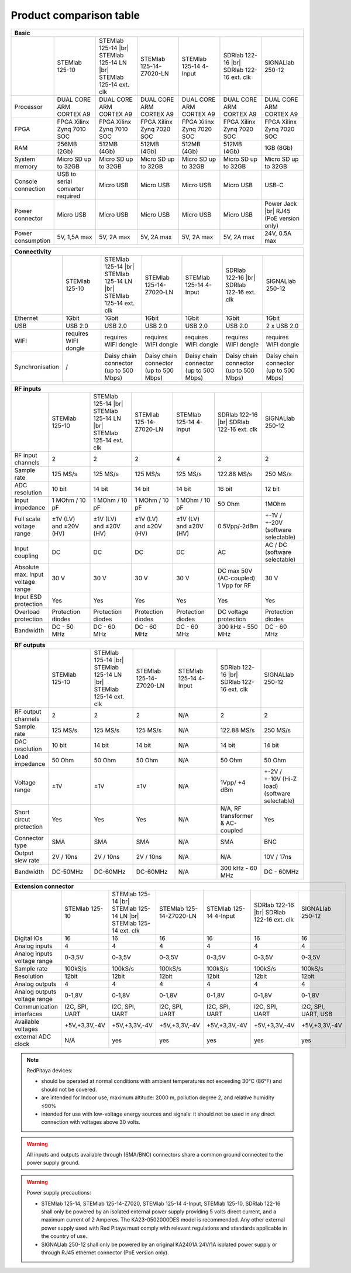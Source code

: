 .. _rp-board-comp:

Product comparison table
########################

.. table::
   :widths: 10 18 18 18 18 18 18
   :align: center

   +--------------------+------------------------------------+------------------------------------+------------------------------------+------------------------------------+------------------------------------+------------------------------------+
   | Basic                                                                                                                                                                                                                                            |
   +====================+====================================+====================================+====================================+====================================+====================================+====================================+
   |                    | STEMlab 125-10                     | STEMlab 125-14 |br|                | STEMlab 125-14-Z7020-LN            | STEMlab 125-14 4-Input             | SDRlab 122-16  |br|                | SIGNALlab 250-12                   |
   |                    |                                    | STEMlab 125-14 LN |br|             |                                    |                                    | SDRlab 122-16 ext. clk             |                                    |
   |                    |                                    | STEMlab 125-14 ext. clk            |                                    |                                    |                                    |                                    |
   +--------------------+------------------------------------+------------------------------------+------------------------------------+------------------------------------+------------------------------------+------------------------------------+
   | Processor          | DUAL CORE ARM CORTEX A9            | DUAL CORE ARM CORTEX A9            | DUAL CORE ARM CORTEX A9            | DUAL CORE ARM CORTEX A9            | DUAL CORE ARM CORTEX A9            | DUAL CORE ARM CORTEX A9            |
   +--------------------+------------------------------------+------------------------------------+------------------------------------+------------------------------------+------------------------------------+------------------------------------+
   | FPGA               | FPGA Xilinx Zynq 7010 SOC          | FPGA Xilinx Zynq 7010 SOC          | FPGA Xilinx Zynq 7020 SOC          | FPGA Xilinx Zynq 7020 SOC          | FPGA Xilinx Zynq 7020 SOC          | FPGA Xilinx Zynq 7020 SOC          |
   +--------------------+------------------------------------+------------------------------------+------------------------------------+------------------------------------+------------------------------------+------------------------------------+
   | RAM                | 256MB (2Gb)                        | 512MB (4Gb)                        | 512MB (4Gb)                        | 512MB (4Gb)                        | 512MB (4Gb)                        | 1GB (8Gb)                          |
   +--------------------+------------------------------------+------------------------------------+------------------------------------+------------------------------------+------------------------------------+------------------------------------+
   | System memory      | Micro SD up to 32GB                | Micro SD up to 32GB                | Micro SD up to 32GB                | Micro SD up to 32GB                | Micro SD up to 32GB                | Micro SD up to 32GB                |
   +--------------------+------------------------------------+------------------------------------+------------------------------------+------------------------------------+------------------------------------+------------------------------------+
   | Console connection | USB to serial converter required   | Micro USB                          | Micro USB                          | Micro USB                          | Micro USB                          | USB-C                              |
   +--------------------+------------------------------------+------------------------------------+------------------------------------+------------------------------------+------------------------------------+------------------------------------+
   | Power connector    | Micro USB                          | Micro USB                          | Micro USB                          | Micro USB                          | Micro USB                          | Power Jack |br|                    |
   |                    |                                    |                                    |                                    |                                    |                                    | RJ45 (PoE version only)            |
   +--------------------+------------------------------------+------------------------------------+------------------------------------+------------------------------------+------------------------------------+------------------------------------+
   | Power consumption  | 5V, 1,5A max                       | 5V, 2A max                         | 5V, 2A max                         | 5V, 2A max                         | 5V, 2A max                         | 24V, 0.5A max                      |
   +--------------------+------------------------------------+------------------------------------+------------------------------------+------------------------------------+------------------------------------+------------------------------------+

.. table::
   :widths: 10 18 18 18 18 18 18
   :align: center

   +--------------------+------------------------------------+------------------------------------+------------------------------------+------------------------------------+------------------------------------+------------------------------------+
   | Connectivity                                                                                                                                                                                                                                     |
   +====================+====================================+====================================+====================================+====================================+====================================+====================================+
   |                    | STEMlab 125-10                     | STEMlab 125-14 |br|                | STEMlab 125-14-Z7020-LN            | STEMlab 125-14 4-Input             | SDRlab 122-16 |br|                 | SIGNALlab 250-12                   |
   |                    |                                    | STEMlab 125-14 LN |br|             |                                    |                                    | SDRlab 122-16 ext. clk             |                                    |
   |                    |                                    | STEMlab 125-14 ext. clk            |                                    |                                    |                                    |                                    |
   +--------------------+------------------------------------+------------------------------------+------------------------------------+------------------------------------+------------------------------------+------------------------------------+
   | Ethernet           | 1Gbit                              | 1Gbit                              | 1Gbit                              | 1Gbit                              | 1Gbit                              | 1Gbit                              |
   +--------------------+------------------------------------+------------------------------------+------------------------------------+------------------------------------+------------------------------------+------------------------------------+
   | USB                | USB 2.0                            | USB 2.0                            | USB 2.0                            | USB 2.0                            | USB 2.0                            | 2 x USB 2.0                        |
   +--------------------+------------------------------------+------------------------------------+------------------------------------+------------------------------------+------------------------------------+------------------------------------+
   | WIFI               | requires WIFI dongle               | requires WIFI dongle               | requires WIFI dongle               | requires WIFI dongle               | requires WIFI dongle               | requires WIFI dongle               |
   +--------------------+------------------------------------+------------------------------------+------------------------------------+------------------------------------+------------------------------------+------------------------------------+
   | Synchronisation    | /                                  | Daisy chain connector              | Daisy chain connector              | Daisy chain connector              | Daisy chain connector              | Daisy chain connector              |
   |                    |                                    | (up to 500 Mbps)                   | (up to 500 Mbps)                   | (up to 500 Mbps)                   | (up to 500 Mbps)                   | (up to 500 Mbps)                   |
   +--------------------+------------------------------------+------------------------------------+------------------------------------+------------------------------------+------------------------------------+------------------------------------+

.. table::
   :widths: 10 18 18 18 18 18 18
   :align: center

   +-----------------------------------+------------------------+---------------------------+-------------------------+------------------------------------+------------------------+------------------------------------+
   | RF inputs                                                                                                                                                                                                           |
   +===================================+========================+===========================+=========================+====================================+========================+====================================+
   |                                   | STEMlab 125-10         | STEMlab 125-14 |br|       | STEMlab 125-14-Z7020-LN | STEMlab 125-14 4-Input             | SDRlab 122-16 |br|     | SIGNALlab 250-12                   |
   |                                   |                        | STEMlab 125-14 LN |br|    |                         |                                    | SDRlab 122-16 ext. clk |                                    |
   |                                   |                        | STEMlab 125-14 ext. clk   |                         |                                    |                        |                                    |
   +-----------------------------------+------------------------+---------------------------+-------------------------+------------------------------------+------------------------+------------------------------------+
   | RF input channels                 | 2                      | 2                         | 2                       | 4                                  | 2                      | 2                                  |
   +-----------------------------------+------------------------+---------------------------+-------------------------+------------------------------------+------------------------+------------------------------------+
   | Sample rate                       | 125 MS/s               | 125 MS/s                  | 125 MS/s                | 125 MS/s                           | 122.88 MS/s            | 250 MS/s                           |
   +-----------------------------------+------------------------+---------------------------+-------------------------+------------------------------------+------------------------+------------------------------------+
   | ADC resolution                    | 10 bit                 | 14 bit                    | 14 bit                  | 14 bit                             | 16 bit                 | 12 bit                             |
   +-----------------------------------+------------------------+---------------------------+-------------------------+------------------------------------+------------------------+------------------------------------+
   | Input impedance                   | 1 MOhm / 10 pF         | 1 MOhm / 10 pF            | 1 MOhm / 10 pF          | 1 MOhm / 10 pF                     | 50 Ohm                 | 1MOhm                              |
   +-----------------------------------+------------------------+---------------------------+-------------------------+------------------------------------+------------------------+------------------------------------+
   | Full scale voltage range          | ±1V (LV) and ±20V (HV) | ±1V (LV) and ±20V (HV)    | ±1V (LV) and ±20V (HV)  | ±1V (LV) and ±20V (HV)             | 0.5Vpp/-2dBm           | +-1V / +-20V (software selectable) |
   +-----------------------------------+------------------------+---------------------------+-------------------------+------------------------------------+------------------------+------------------------------------+
   | Input coupling                    | DC                     | DC                        | DC                      | DC                                 | AC                     | AC / DC (software selectable)      |
   +-----------------------------------+------------------------+---------------------------+-------------------------+------------------------------------+------------------------+------------------------------------+
   | Absolute max. Input voltage range | 30 V                   | 30 V                      | 30 V                    | 30 V                               | DC max 50V (AC-coupled)| 30 V                               |
   |                                   |                        |                           |                         |                                    | 1 Vpp for RF           |                                    |
   +-----------------------------------+------------------------+---------------------------+-------------------------+------------------------------------+------------------------+------------------------------------+
   | Input ESD protection              | Yes                    | Yes                       | Yes                     | Yes                                | Yes                    | Yes                                |
   +-----------------------------------+------------------------+---------------------------+-------------------------+------------------------------------+------------------------+------------------------------------+
   | Overload protection               | Protection diodes      | Protection diodes         | Protection diodes       | Protection diodes                  | DC voltage protection  | Protection diodes                  |
   +-----------------------------------+------------------------+---------------------------+-------------------------+------------------------------------+------------------------+------------------------------------+
   | Bandwidth                         | DC - 50 MHz            | DC - 60 MHz               | DC - 60 MHz             | DC - 60 MHz                        | 300 kHz - 550 MHz      | DC - 60 MHz                        |
   +-----------------------------------+------------------------+---------------------------+-------------------------+------------------------------------+------------------------+------------------------------------+

.. table::
   :widths: 10 18 18 18 18 18 18
   :align: center


   +-------------------------------+------------------------+-----------------------------+-------------------------+------------------------------------+---------------------------+------------------------------+
   | RF outputs                                                                                                                                                                                                     |
   +===============================+========================+=============================+=========================+====================================+===========================+==============================+
   |                               | STEMlab 125-10         | STEMlab 125-14 |br|         | STEMlab 125-14-Z7020-LN | STEMlab 125-14 4-Input             | SDRlab 122-16 |br|        | SIGNALlab 250-12             |
   |                               |                        | STEMlab 125-14 LN |br|      |                         |                                    | SDRlab 122-16 ext. clk    |                              |
   |                               |                        | STEMlab 125-14 ext. clk     |                         |                                    |                           |                              |
   +-------------------------------+------------------------+-----------------------------+-------------------------+------------------------------------+---------------------------+------------------------------+
   | RF output channels            | 2                      | 2                           | 2                       | N/A                                | 2                         | 2                            |
   +-------------------------------+------------------------+-----------------------------+-------------------------+------------------------------------+---------------------------+------------------------------+
   | Sample rate                   | 125 MS/s               | 125 MS/s                    | 125 MS/s                | N/A                                | 122.88 MS/s               | 250 MS/s                     |
   +-------------------------------+------------------------+-----------------------------+-------------------------+------------------------------------+---------------------------+------------------------------+
   | DAC resolution                | 10 bit                 | 14 bit                      | 14 bit                  | N/A                                | 14 bit                    | 14 bit                       |
   +-------------------------------+------------------------+-----------------------------+-------------------------+------------------------------------+---------------------------+------------------------------+
   | Load impedance                | 50 Ohm                 | 50 Ohm                      | 50 Ohm                  | N/A                                | 50 Ohm                    | 50 Ohm                       |
   +-------------------------------+------------------------+-----------------------------+-------------------------+------------------------------------+---------------------------+------------------------------+
   | Voltage range                 | ±1V                    | ±1V                         | ±1V                     | N/A                                | 1Vpp/ +4 dBm              | +-2V / +-10V (Hi-Z load)     |
   |                               |                        |                             |                         |                                    |                           | (software selectable)        |
   +-------------------------------+------------------------+-----------------------------+-------------------------+------------------------------------+---------------------------+------------------------------+
   | Short circut protection       | Yes                    | Yes                         | Yes                     | N/A                                | N/A, RF transformer       |                              |
   |                               |                        |                             |                         |                                    | & AC-coupled              | Yes                          |
   +-------------------------------+------------------------+-----------------------------+-------------------------+------------------------------------+---------------------------+------------------------------+
   | Connector type                | SMA                    | SMA                         | SMA                     | N/A                                | SMA                       | BNC                          |
   +-------------------------------+------------------------+-----------------------------+-------------------------+------------------------------------+---------------------------+------------------------------+
   | Output slew rate              | 2V / 10ns              | 2V / 10ns                   | 2V / 10ns               | N/A                                | N/A                       | 10V / 17ns                   |
   +-------------------------------+------------------------+-----------------------------+-------------------------+------------------------------------+---------------------------+------------------------------+
   | Bandwidth                     | DC-50MHz               | DC-60MHz                    | DC-60MHz                | N/A                                | 300 kHz - 60 MHz          | DC - 60MHz                   |
   +-------------------------------+------------------------+-----------------------------+-------------------------+------------------------------------+---------------------------+------------------------------+

.. table::
   :widths: 10 18 18 18 18 18 18
   :align: center


   +------------------------------+-------------------+--------------------------+-------------------------+------------------------------------+-------------------------+---------------------+
   | Extension connector                                                                                                                                                                        |
   +==============================+===================+==========================+=========================+====================================+=========================+=====================+
   |                              | STEMlab 125-10    | STEMlab 125-14 |br|      | STEMlab 125-14-Z7020-LN | STEMlab 125-14 4-Input             | SDRlab 122-16 |br|      | SIGNALlab 250-12    |
   |                              |                   | STEMlab 125-14 LN |br|   |                         |                                    | SDRlab 122-16 ext. clk  |                     |
   |                              |                   | STEMlab 125-14 ext. clk  |                         |                                    |                         |                     |
   +------------------------------+-------------------+--------------------------+-------------------------+------------------------------------+-------------------------+---------------------+
   | Digital IOs                  | 16                | 16                       | 16                      | 16                                 | 16                      | 16                  |
   +------------------------------+-------------------+--------------------------+-------------------------+------------------------------------+-------------------------+---------------------+
   | Analog inputs                | 4                 | 4                        | 4                       | 4                                  | 4                       | 4                   |
   +------------------------------+-------------------+--------------------------+-------------------------+------------------------------------+-------------------------+---------------------+
   | Analog inputs voltage range  | 0-3,5V            | 0-3,5V                   | 0-3,5V                  | 0-3,5V                             | 0-3,5V                  | 0-3,5V              |
   +------------------------------+-------------------+--------------------------+-------------------------+------------------------------------+-------------------------+---------------------+
   | Sample rate                  | 100kS/s           | 100kS/s                  | 100kS/s                 | 100kS/s                            | 100kS/s                 | 100kS/s             |
   +------------------------------+-------------------+--------------------------+-------------------------+------------------------------------+-------------------------+---------------------+
   | Resolution                   | 12bit             | 12bit                    | 12bit                   | 12bit                              | 12bit                   | 12bit               |
   +------------------------------+-------------------+--------------------------+-------------------------+------------------------------------+-------------------------+---------------------+
   | Analog outputs               | 4                 | 4                        | 4                       | 4                                  | 4                       | 4                   |
   +------------------------------+-------------------+--------------------------+-------------------------+------------------------------------+-------------------------+---------------------+
   | Analog outputs voltage range | 0-1,8V            | 0-1,8V                   | 0-1,8V                  | 0-1,8V                             | 0-1,8V                  | 0-1,8V              |
   +------------------------------+-------------------+--------------------------+-------------------------+------------------------------------+-------------------------+---------------------+
   | Communication interfaces     | I2C, SPI, UART    | I2C, SPI, UART           | I2C, SPI, UART          | I2C, SPI, UART                     | I2C, SPI, UART          | I2C, SPI, UART, USB |
   +------------------------------+-------------------+--------------------------+-------------------------+------------------------------------+-------------------------+---------------------+
   | Available voltages           | +5V,+3,3V,-4V     | +5V,+3,3V,-4V            | +5V,+3,3V,-4V           | +5V,+3,3V,-4V                      | +5V,+3,3V,-4V           | +5V,+3,3V,-4V       |
   +------------------------------+-------------------+--------------------------+-------------------------+------------------------------------+-------------------------+---------------------+
   | external ADC clock           | N/A               |  yes                     |  yes                    |  yes                               |  yes                    | yes                 |
   +------------------------------+-------------------+--------------------------+-------------------------+------------------------------------+-------------------------+---------------------+

.. table::
   :widths: 10 18 18 18 18 18 18
   :align: center

   +------------------------------+------------------------------+------------------------------+-------------------------------+-----------------------------------+------------------------------+-------------------------+
   | Synchronisation                                                                                                                                                                                                         |
   +==============================+==============================+==============================+===============================+===================================+==============================+=========================+
   |                              | STEMlab 125-10               | STEMlab 125-14 |br|          | STEMlab 125-14-Z7020-LN       | STEMlab 125-14 4-Input            | SDRlab 122-16 |br|           | SIGNALlab 250-12        |
   |                              |                              | STEMlab 125-14 LN |br|       |                               |                                   | SDRlab 122-16 ext. clk        |                         |
   |                              |                              | STEMlab 125-14 ext. clk      |                               |                                   |                              |                         |
   +------------------------------+------------------------------+------------------------------+-------------------------------+-----------------------------------+------------------------------+-------------------------+
   | Trigger input                | through extension connector  | through extension connector  | through extension connector   | through extension connector       | through extension connector  | through BNC connector   |
   +------------------------------+------------------------------+------------------------------+-------------------------------+-----------------------------------+------------------------------+-------------------------+
   | Daisy chain connection       | N/A                          | over SATA connection         | over SATA connection          | over SATA connection              | over SATA connection         | over SATA connection    |
   +------------------------------+------------------------------+------------------------------+-------------------------------+-----------------------------------+------------------------------+-------------------------+
   | Ref. clock input             | N/A                          | N/A                          | N/A                           | N/A                               | N/A                          | through SMA connector   |
   +------------------------------+------------------------------+------------------------------+-------------------------------+-----------------------------------+------------------------------+-------------------------+


.. note::
    
   RedPitaya devices:

   * should be operated at normal conditions with ambient temperatures not exceeding 30°C (86°F) and should not be covered.
   * are intended for Indoor use, maximum altitude: 2000 m, pollution degree 2, and relative humidity ≤90%
   * intended for use with low-voltage energy sources and signals: it should not be used in any direct connection with voltages above 30 volts.


.. warning::

   All inputs and outputs available through (SMA/BNC) connectors share a common ground connected to the power supply ground.


.. warning::

   Power supply precautions:

   * STEMlab 125-14, STEMlab 125-14-Z7020, STEMlab 125-14 4-Input, STEMlab 125-10, SDRlab 122-16 shall only be powered by an isolated external power supply providing 5 volts direct current, and a maximum current of 2 Amperes. The KA23-0502000DES model is recommended. Any other external power supply used with Red Pitaya must comply with relevant regulations and standards applicable in the country of use.
   * SIGNALlab 250-12 shall only be powered by an original KA2401A 24V/1A isolated power supply or through RJ45 ethernet connector (PoE version only).


   .. |br| raw:: html

      <br/>
